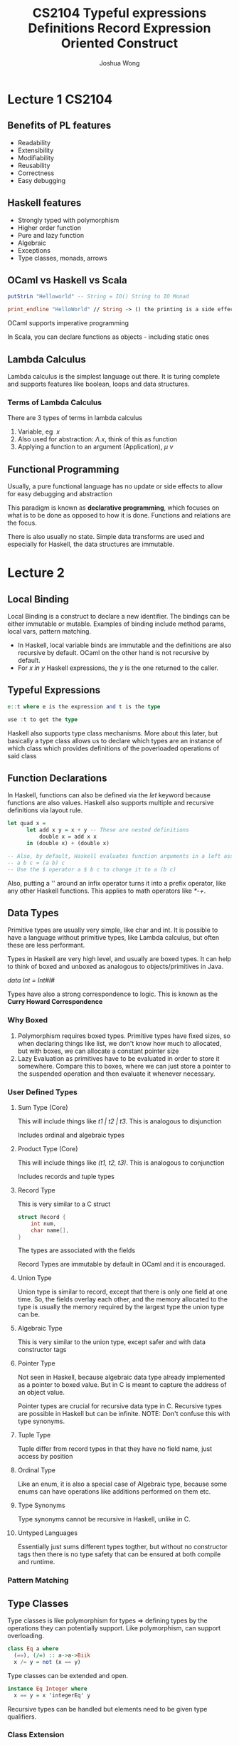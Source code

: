 #+TITLE: CS2104
#+AUTHOR: Joshua Wong

* Lecture 1 :CS2104:
** Benefits of PL features
- Readability
- Extensibility
- Modifiability
- Reusability
- Correctness
- Easy debugging
 
** Haskell features
- Strongly typed with polymorphism
- Higher order function
- Pure and lazy function
- Algebraic
- Exceptions
- Type classes, monads, arrows

** OCaml vs Haskell vs Scala
#+BEGIN_SRC haskell
putStrLn "Helloworld" -- String = IO() String to IO Monad
#+END_SRC

#+BEGIN_SRC ocaml
print_endline "HelloWorld" // String -> () the printing is a side effect
#+END_SRC

OCaml supports imperative programming

In Scala, you can declare functions as objects - including static ones

** Lambda Calculus
Lambda calculus is the simplest language out there. It is turing complete and supports features like boolean, loops and data structures.

*** Terms of Lambda Calculus
There are 3 types of terms in lambda calculus
 1. Variable, eg \(\ x \)
 2. Also used for abstraction: \(\Lambda . x\), think of this as function
 3. Applying a function to an argument (Application), \( \mu \: \nu \)

** Functional Programming
Usually, a pure functional language has no update or side effects to allow for easy debugging and abstraction

This paradigm is known as *declarative programming*, which focuses on what is to be done as opposed to how it is done.
Functions and relations are the focus.

There is also usually no state. Simple data transforms are used and especially for Haskell, the data structures are immutable.

* Lecture 2
** Local Binding
Local Binding is a construct to declare a new identifier. The bindings can be either immutable or mutable.
Examples of binding include method params, local vars, pattern matching.

- In Haskell, local variable binds are immutable and the definitions are also recursive by default. OCaml on the other hand is not recursive by default.
- For /x in y/ Haskell expressions, the /y/ is the one returned to the caller.

** Typeful Expressions
#+TITLE: Typeful expressions
#+BEGIN_SRC  haskell
e::t where e is the expression and t is the type

use :t to get the type
#+END_SRC

Haskell also supports type class mechanisms. More about this later, but basically a type class allows us to declare which types are an instance of which class which provides
definitions of the poverloaded operations of said class

** Function Declarations
In Haskell, functions can also be defined via the /let/ keyword because functions are also values.
Haskell also supports multiple and recursive definitions via layout rule.

#+TITLE: Definitions
#+BEGIN_SRC haskell
let quad x =
      let add x y = x + y -- These are nested definitions
          double x = add x x
      in (double x) + (double x)

-- Also, by default, Haskell evaluates function arguments in a left associative nature due to the high precedence of space
-- a b c = (a b) c
-- Use the $ operator a $ b c to change it to a (b c)
#+END_SRC

Also, putting a '' around an infix operator turns it into a prefix operator, like any other Haskell functions. This applies to math operators like /*-+/.

** Data Types
Primitive types are usually very simple, like char and int. It is possible to have a language without primitive types,
like Lambda calculus, but often these are less performant.

Types in Haskell are very high level, and usually are boxed types. It can help to think of boxed and unboxed as analogous to objects/primitives in Java.

/data Int = Int#I#/

Types have also a strong correspondence to logic. This is known as the *Curry Howard Correspondence*

*** Why Boxed
1. Polymorphism requires boxed types. Primitive types have fixed sizes, so when declaring things like list, we
   don't know how much to allocated, but with boxes, we can allocate a constant pointer size
2. Lazy Evaluation as primitives have to be evaluated in order to store it somewhere. Compare this to boxes, where we can
   just store a pointer to the suspended operation and then evaluate it whenever necessary.

*** User Defined Types

**** Sum Type (Core)
This will include things like /t1 | t2 | t3/. This is analogous to disjunction

Includes ordinal and algebraic types

**** Product Type (Core)
This will include things like /(t1, t2, t3)/. This is analogous to conjunction

Includes records and tuple types

**** Record Type
This is very similar to a C struct
#+TITLE: Record
#+BEGIN_SRC c
struct Record {
    int num,
    char name[],
}
#+END_SRC

The types are associated with the fields

Record Types are immutable by default in OCaml and it is encouraged.

**** Union Type
Union type is similar to record, except that there is only one field at one time.
So, the fields overlay each other, and the memory allocated to the type is usually the memory required by the largest type the union type can be.

**** Algebraic Type
This is very similar to the union type, except safer and with data constructor tags

**** Pointer Type
Not seen in Haskell, because algebraic data type already implemented as a pointer to boxed value. But in C is meant to capture the address of an object value.

Pointer types are crucial for recursive data type in C. Recursive types are possible in Haskell but can be infinite. NOTE: Don't confuse this with type synonyms.

**** Tuple Type
Tuple differ from record types in that they have no field name, just access by position

**** Ordinal Type
Like an enum, it is also a special case of Algebraic type, because some enums can have operations like additions performed on them etc.

**** Type Synonyms
Type synonyms cannot be recursive in Haskell, unlike in C.

**** Untyped Languages
Essentially just sums different types togther, but without no constructor tags then there is no type safety that can be ensured at both compile and runtime.

*** Pattern Matching
#+NAME: Pattern Matching
#+ATTR_ORG: :width 500
[[file:images/cs2104_l2_1.png]]

** Type Classes
Type classes is like polymorphism for types => defining types by the operations they can potentially support. Like polymorphism, can support overloading.

#+BEGIN_SRC haskell
class Eq a where
  (==), (/=) :: a->a->Biik
  x /= y = not (x == y)
#+END_SRC

Type classes can be extended and open.

#+BEGIN_SRC haskell
instance Eq Integer where
  x == y = x 'integerEq' y
#+END_SRC

Recursive types can be handled but elements need to be given type qualifiers.

*** Class Extension
Haskell also supports the notion of extending from some base class type.

#+BEGIN_SRC haskell
class (Eq a) => Ord a where
  (<), (<=), (>), (>=) :: a->a->Bool
  max, min :: a->a->a
#+END_SRC

Multiple inheritance is also supported.

** Enumeration Class
Supports syntatic sugar for arithmetic sequences /[a..b]/

** Show class
Show class is for types that can be converted to the character string.

** Read Class
Handles the converse of parsing a data structure from a string

** Derived instances
Helps with writing instances for standard type classes can be tedious.

** Direct Handling
Use Maybe type or Either type.

** Language Constructs
For Haskell, we mainly use expression oriented constructs

#+TITLE: Expression Oriented Construct
#+ATTR_ORG: :width 300
[[file:images/cs2104_l3_1.png]]

** Tuple vs Curried Functions
Tuple and Curried Fucntions are isomorphic, you can convert one to the other
(x, y) -> addCurry x y
\ x -> \ y -> addTuple(x, y)

** Recursion and Tail Recursion
Tail Recursion helps to keep the stack size constant.
* Lecture 4
Functions should be first class - value and type, passed as argument, returned, constructed at runtime (lambda), stored in data structures.

** Functions that returns functions
Equivalent to curried functions

** Lazy Evaluation via Function
#+BEGIN_SRC haskell
(\ () -> e)
#+END_SRC

This is very much like a thunk.

Lazy evaluation helps Haskell handle cases like infinite lists well. Though if there is a need for strict evaluation then
use the operator /!/ in front of the expression.
Another option for strict evaluation is the /seq/ keyword, which forces the strict evaluation first - /e1 'seq' e2/. Strict evlauation also occurs before pattern matching.

** Genericity
Replace each constant or function that differs by a parameter.
#+BEGIN_SRC haskell
let foldr f z xs =
      let aux xs =
            case xs of
              [] -> z -- basecase
              y:yx -> f y (aux ys)
      in aux xs
#+END_SRC

This is an example of the fold right operator -> operate on RHS side first.

Fold left is just the opposite -> operator on the RHS first. However, a key thing to note is that fold left operators tend to be *tail recursive*.

#+BEGIN_SRC haskell
let fold l f z cs =  -- z is the accumulator original value
      let aux xs acc =
            case xs with
            | [] -> acc
            | y:ys -> aux (f acc y) ys
      in aux z xs
#+END_SRC

If the reduction /f/ is associative, then we can use fold left or fold right, if not then we have to choose between foldl and foldr carefully.

It is also not always the case that foldl has better performance foldr.

There is also a *Foldable* type class that also has a whole lotta other fold style operations.

** Mapping
map : (a -> b) -> [a] -> b

** Functor
A function which takes a function like fmap and returns another function.
#+BEGIN_SRC haskell
class Function f where
  fmap:: (a -> b) -> f a -> f b
#+END_SRC
Map is an the list implementation of fmap

** Composition
Composition is an instance of functor fmap.

